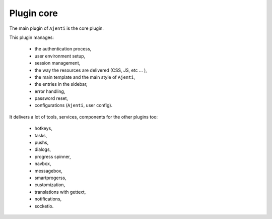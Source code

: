 .. _plugin_core:

Plugin core
***********

The main plugin of ``Ajenti`` is the core plugin.

.. image:: ../../img/rd-login.png

This plugin manages:

 * the authentication process,
 * user environment setup,
 * session management,
 * the way the resources are delivered (CSS, JS, etc ... ),
 * the main template and the main style of ``Ajenti``,
 * the entries in the sidebar,
 * error handling,
 * password reset,
 * configurations (``Ajenti``, user config).

.. image:: ../../img/rd-pwreset.png

It delivers a lot of tools, services, components for the other plugins too:

 * hotkeys,
 * tasks,
 * pushs,
 * dialogs,
 * progress spinner,
 * navbox,
 * messagebox,
 * smartprogerss,
 * customization,
 * translations with gettext,
 * notifications,
 * socketio.

